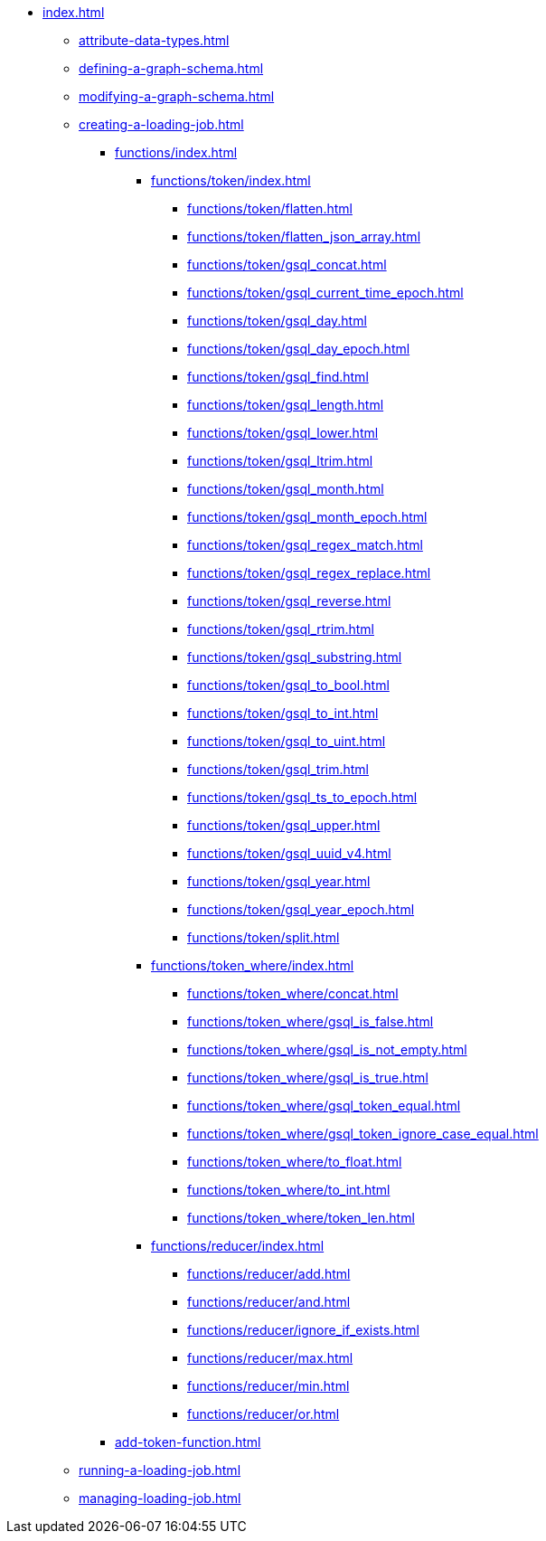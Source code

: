 * xref:index.adoc[]
** xref:attribute-data-types.adoc[]
** xref:defining-a-graph-schema.adoc[]
** xref:modifying-a-graph-schema.adoc[]
** xref:creating-a-loading-job.adoc[]
*** xref:functions/index.adoc[]
**** xref:functions/token/index.adoc[]
***** xref:functions/token/flatten.adoc[]
***** xref:functions/token/flatten_json_array.adoc[]
***** xref:functions/token/gsql_concat.adoc[]
***** xref:functions/token/gsql_current_time_epoch.adoc[]
***** xref:functions/token/gsql_day.adoc[]
***** xref:functions/token/gsql_day_epoch.adoc[]
***** xref:functions/token/gsql_find.adoc[]
***** xref:functions/token/gsql_length.adoc[]
***** xref:functions/token/gsql_lower.adoc[]
***** xref:functions/token/gsql_ltrim.adoc[]
***** xref:functions/token/gsql_month.adoc[]
***** xref:functions/token/gsql_month_epoch.adoc[]
***** xref:functions/token/gsql_regex_match.adoc[]
***** xref:functions/token/gsql_regex_replace.adoc[]
***** xref:functions/token/gsql_reverse.adoc[]
***** xref:functions/token/gsql_rtrim.adoc[]
***** xref:functions/token/gsql_substring.adoc[]
***** xref:functions/token/gsql_to_bool.adoc[]
***** xref:functions/token/gsql_to_int.adoc[]
***** xref:functions/token/gsql_to_uint.adoc[]
***** xref:functions/token/gsql_trim.adoc[]
***** xref:functions/token/gsql_ts_to_epoch.adoc[]
***** xref:functions/token/gsql_upper.adoc[]
***** xref:functions/token/gsql_uuid_v4.adoc[]
***** xref:functions/token/gsql_year.adoc[]
***** xref:functions/token/gsql_year_epoch.adoc[]
***** xref:functions/token/split.adoc[]
**** xref:functions/token_where/index.adoc[]
***** xref:functions/token_where/concat.adoc[]
***** xref:functions/token_where/gsql_is_false.adoc[]
***** xref:functions/token_where/gsql_is_not_empty.adoc[]
***** xref:functions/token_where/gsql_is_true.adoc[]
***** xref:functions/token_where/gsql_token_equal.adoc[]
***** xref:functions/token_where/gsql_token_ignore_case_equal.adoc[]
***** xref:functions/token_where/to_float.adoc[]
***** xref:functions/token_where/to_int.adoc[]
***** xref:functions/token_where/token_len.adoc[]
**** xref:functions/reducer/index.adoc[]
***** xref:functions/reducer/add.adoc[]
***** xref:functions/reducer/and.adoc[]
***** xref:functions/reducer/ignore_if_exists.adoc[]
***** xref:functions/reducer/max.adoc[]
***** xref:functions/reducer/min.adoc[]
***** xref:functions/reducer/or.adoc[]
*** xref:add-token-function.adoc[]
** xref:running-a-loading-job.adoc[]
** xref:managing-loading-job.adoc[]
